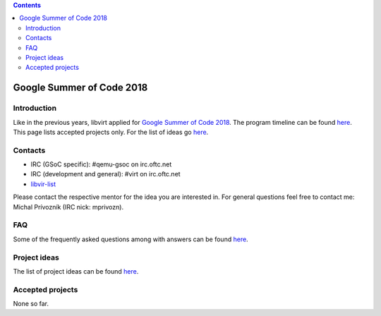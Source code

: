 .. contents::

Google Summer of Code 2018
==========================

Introduction
------------

Like in the previous years, libvirt applied for `Google Summer of Code
2018 <http://g.co/gsoc>`__. The program timeline can be found
`here <https://summerofcode.withgoogle.com/how-it-works/#timeline>`__.
This page lists accepted projects only. For the list of ideas go
`here <Google_Summer_of_Code_Ideas.html>`__.

Contacts
--------

-  IRC (GSoC specific): #qemu-gsoc on irc.oftc.net
-  IRC (development and general): #virt on irc.oftc.net
-  `libvir-list <https://www.redhat.com/mailman/listinfo/libvir-list>`__

Please contact the respective mentor for the idea you are interested in.
For general questions feel free to contact me: Michal Prívozník (IRC
nick: mprivozn).

FAQ
---

Some of the frequently asked questions among with answers can be found
`here <Google_Summer_of_Code_FAQ.html>`__.

Project ideas
-------------

The list of project ideas can be found
`here <Google_Summer_of_Code_Ideas.html>`__.

Accepted projects
-----------------

None so far.
